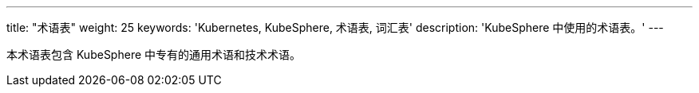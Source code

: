 ---
title: "术语表"
weight: 25
keywords: 'Kubernetes, KubeSphere, 术语表, 词汇表'
description: 'KubeSphere 中使用的术语表。'
---

本术语表包含 KubeSphere 中专有的通用术语和技术术语。